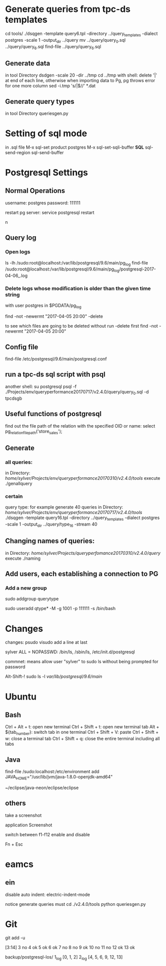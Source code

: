 



* Generate queries from tpc-ds templates
cd tools/
./dsqgen -template query6.tpl -directory ../query_templates -dialect postgres -scale 1 -output_dir ../query
mv ../query/query_0.sql ../query/query_6.sql
find-file ../query/query_6.sql
** Generate data
in tool Directory
dsdgen -scale 20 -dir ../tmp
cd ../tmp
with shell: delete '|' at end of each line, otherwise when importing data to Pg,
pg throws error for one more column
sed -i.tmp 's/|$//' *.dat
** Generate query types
in tool Directory
queriesgen.py
      
* Setting of sql mode
in .sql file
M-x sql-set product
postgres
M-x sql-set-sqli-buffer
*SQL*
sql-send-region
sql-send-buffer

* Postgresql Settings
** Normal Operations
username: postgres
password: 111111

restart pg server:
service postgresql restart

n
** Query log
*** Open logs
ls -lh /sudo:root@localhost:/var/lib/postgresql/9.6/main/pg_log
find-file
/sudo:root@localhost:/var/lib/postgresql/9.6/main/pg_log/postgresql-2017-04-06_.log

*** Delete logs whose modification is older than the given time string
with user postgres in $PGDATA/pg_log

find -not -newermt "2017-04-05 20:00" -delete

to see which files are going to be deleted without run -delete first
find -not -newermt "2017-04-05 20:00" 


** Config file

find-file /etc/postgresql/9.6/main/postgresql.conf

** run a tpc-ds sql script with psql
another shell:
su postgresql
psql -f ./Projects/env/queryperformance20170717/v2.4.0/query/query_0.sql -d tpcdsgb

** Useful functions of postgresql

find out the file path of the relation with the specified OID or name:
select pg_relation_filepath('store_sales');

** Generate
*** all queries:
in Directory: /home/sylver/Projects/env/queryperformance20170310/v2.4.0/tools/
execute ./genallquery

*** certain
query type:
for example generate 40 queries
in Directory: /home/sylver/Projects/env/queryperformance20170717/v2.4.0/tools/
./dsqgen -template query16.tpl -directory ../query_templates -dialect postgres -scale 1 -output_dir ../query/type_16 -stream 40

** Changing names of queries:
in Directory: /home/sylver/Projects/queryperfomance20170310/v2.4.0/query/
execute ./naming

** Add users, each establishing a connection to PG
*** Add a new group 
sudo addgroup querytype

sudo useradd qtype* -M -g 1001 -p 111111 -s /bin/bash

* Changes 
changes:
psudo visudo
add a line at last

sylver ALL = NOPASSWD: /bin/ls, /sbin/ls, /etc/init.d/postgresql

commnet: means allow user "sylver" to sudo ls without being prompted for password

Alt-Shift-! sudo ls -l /var/lib/postgresql/9.6/main/




* Ubuntu 
** Bash
Ctrl + Alt + t: open new terminal
Ctrl + Shift + t: open new terminal tab
Alt + ${tab_number}: switch tab in one terminal
Ctrl + Shift + V: paste
Ctrl + Shift + w: close a terminal tab
Ctrl + Shift + q: close the entire terminal including all tabs
** Java
find-file /sudo:localhost:/etc/environment 
add
JAVA_HOME="/usr/lib/jvm/java-1.8.0-openjdk-amd64"

~/eclipse/java-neon/eclipse/eclipse
** others
**** take a screenshot
application Screenshot
**** switch between f1-f12 enable and disable
Fn + Esc
* eamcs
** ein
disable auto indent:
electric-indent-mode


notice
generate queries must 
cd ./v2.4.0/tools
python queriesgen.py

* Git
git add -u


[3:14]
3 no
4 ok
5 ok
6 ok
7 no
8 no
9 ok
10 no
11 no
12 ok
13 ok


backup/postgresql-los/
1_log
[0, 1, 2]
2_log
[4, 5, 6, 9, 12, 13]
